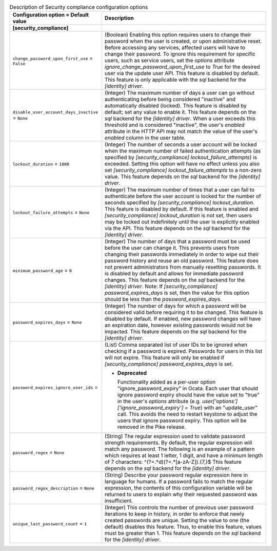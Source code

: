 ..
    Warning: Do not edit this file. It is automatically generated from the
    software project's code and your changes will be overwritten.

    The tool to generate this file lives in openstack-doc-tools repository.

    Please make any changes needed in the code, then run the
    autogenerate-config-doc tool from the openstack-doc-tools repository, or
    ask for help on the documentation mailing list, IRC channel or meeting.

.. _keystone-compliance:

.. list-table:: Description of Security compliance configuration options
   :header-rows: 1
   :class: config-ref-table

   * - Configuration option = Default value
     - Description
   * - **[security_compliance]**
     -
   * - ``change_password_upon_first_use`` = ``False``
     - (Boolean) Enabling this option requires users to change their password when the user is created, or upon administrative reset. Before accessing any services, affected users will have to change their password. To ignore this requirement for specific users, such as service users, set the `options` attribute `ignore_change_password_upon_first_use` to `True` for the desired user via the update user API. This feature is disabled by default. This feature is only applicable with the `sql` backend for the `[identity] driver`.
   * - ``disable_user_account_days_inactive`` = ``None``
     - (Integer) The maximum number of days a user can go without authenticating before being considered "inactive" and automatically disabled (locked). This feature is disabled by default; set any value to enable it. This feature depends on the `sql` backend for the `[identity] driver`. When a user exceeds this threshold and is considered "inactive", the user's `enabled` attribute in the HTTP API may not match the value of the user's `enabled` column in the user table.
   * - ``lockout_duration`` = ``1800``
     - (Integer) The number of seconds a user account will be locked when the maximum number of failed authentication attempts (as specified by `[security_compliance] lockout_failure_attempts`) is exceeded. Setting this option will have no effect unless you also set `[security_compliance] lockout_failure_attempts` to a non-zero value. This feature depends on the `sql` backend for the `[identity] driver`.
   * - ``lockout_failure_attempts`` = ``None``
     - (Integer) The maximum number of times that a user can fail to authenticate before the user account is locked for the number of seconds specified by `[security_compliance] lockout_duration`. This feature is disabled by default. If this feature is enabled and `[security_compliance] lockout_duration` is not set, then users may be locked out indefinitely until the user is explicitly enabled via the API. This feature depends on the `sql` backend for the `[identity] driver`.
   * - ``minimum_password_age`` = ``0``
     - (Integer) The number of days that a password must be used before the user can change it. This prevents users from changing their passwords immediately in order to wipe out their password history and reuse an old password. This feature does not prevent administrators from manually resetting passwords. It is disabled by default and allows for immediate password changes. This feature depends on the `sql` backend for the `[identity] driver`. Note: If `[security_compliance] password_expires_days` is set, then the value for this option should be less than the `password_expires_days`.
   * - ``password_expires_days`` = ``None``
     - (Integer) The number of days for which a password will be considered valid before requiring it to be changed. This feature is disabled by default. If enabled, new password changes will have an expiration date, however existing passwords would not be impacted. This feature depends on the `sql` backend for the `[identity] driver`.
   * - ``password_expires_ignore_user_ids`` =
     - (List) Comma separated list of user IDs to be ignored when checking if a password is expired. Passwords for users in this list will not expire. This feature will only be enabled if `[security_compliance] password_expires_days` is set.

       - **Deprecated**

         Functionality added as a per-user option "ignore_password_expiry" in Ocata. Each user that should ignore password expiry should have the value set to "true" in the user's `options` attribute (e.g. `user['options']['ignore_password_expiry'] = True`) with an "update_user" call. This avoids the need to restart keystone to adjust the users that ignore password expiry. This option will be removed in the Pike release.
   * - ``password_regex`` = ``None``
     - (String) The regular expression used to validate password strength requirements. By default, the regular expression will match any password. The following is an example of a pattern which requires at least 1 letter, 1 digit, and have a minimum length of 7 characters: ^(?=.*\d)(?=.*[a-zA-Z]).{7,}$ This feature depends on the `sql` backend for the `[identity] driver`.
   * - ``password_regex_description`` = ``None``
     - (String) Describe your password regular expression here in language for humans. If a password fails to match the regular expression, the contents of this configuration variable will be returned to users to explain why their requested password was insufficient.
   * - ``unique_last_password_count`` = ``1``
     - (Integer) This controls the number of previous user password iterations to keep in history, in order to enforce that newly created passwords are unique. Setting the value to one (the default) disables this feature. Thus, to enable this feature, values must be greater than 1. This feature depends on the `sql` backend for the `[identity] driver`.
